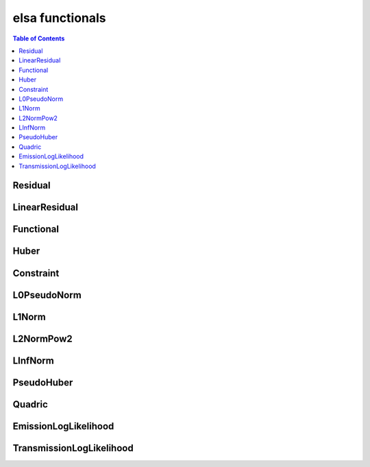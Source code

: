 ****************
elsa functionals
****************

.. contents:: Table of Contents


Residual
========

.. doxygenclass:: elsa::Residual

LinearResidual
==============

.. doxygenclass:: elsa::LinearResidual

Functional
==========

.. doxygenclass:: elsa::Functional

Huber
=====

.. doxygenclass:: elsa::Huber

Constraint
==========

.. doxygenclass:: elsa::Constraint

L0PseudoNorm
============

.. doxygenclass:: elsa::L0PseudoNorm

L1Norm
======

.. doxygenclass:: elsa::L1Norm

L2NormPow2
==========

.. doxygenclass:: elsa::L2NormPow2

LInfNorm
========

.. doxygenclass:: elsa::LInfNorm

PseudoHuber
===========

.. doxygenclass:: elsa::PseudoHuber

Quadric
=======

.. doxygenclass:: elsa::Quadric


EmissionLogLikelihood
=====================

.. doxygenclass:: elsa::EmissionLogLikelihood

TransmissionLogLikelihood
=========================

.. doxygenclass:: elsa::TransmissionLogLikelihood
